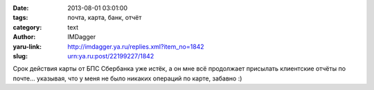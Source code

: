 

:date: 2013-08-01 03:01:00
:tags: почта, карта, банк, отчёт
:category: text
:author: IMDagger
:yaru-link: http://imdagger.ya.ru/replies.xml?item_no=1842
:slug: urn:ya.ru:post/22199227/1842

Срок действия карты от БПС Сбербанка уже истёк, а он мне всё
продолжает присылать клиентские отчёты по почте… указывая, что у меня не
было никаких операций по карте, забавно :)
